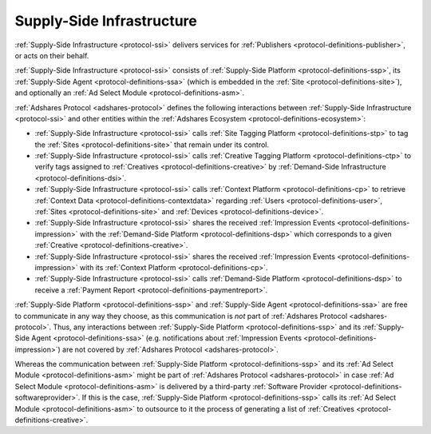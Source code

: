 .. _protocol-ssi:

Supply-Side Infrastructure
--------------------------

:ref:`Supply-Side Infrastructure <protocol-ssi>` delivers services for :ref:`Publishers <protocol-definitions-publisher>`, or acts on their behalf.

:ref:`Supply-Side Infrastructure <protocol-ssi>` consists of :ref:`Supply-Side Platform <protocol-definitions-ssp>`, its :ref:`Supply-Side Agent <protocol-definitions-ssa>`
(which is embedded in the :ref:`Site <protocol-definitions-site>`), and optionally an :ref:`Ad Select Module <protocol-definitions-asm>`.

.. image:: infra_ssi.svg
    :align: center

:ref:`Adshares Protocol <adshares-protocol>` defines the following interactions between :ref:`Supply-Side Infrastructure <protocol-ssi>`  
and other entities within the :ref:`Adshares Ecosystem <protocol-definitions-ecosystem>`:

* :ref:`Supply-Side Infrastructure <protocol-ssi>` calls :ref:`Site Tagging Platform <protocol-definitions-stp>` to tag the :ref:`Sites <protocol-definitions-site>` 
  that remain under its control.
* :ref:`Supply-Side Infrastructure <protocol-ssi>` calls :ref:`Creative Tagging Platform <protocol-definitions-ctp>` to verify tags assigned 
  to :ref:`Creatives <protocol-definitions-creative>` by :ref:`Demand-Side Infrastructure <protocol-definitions-dsi>`.
* :ref:`Supply-Side Infrastructure <protocol-ssi>` calls :ref:`Context Platform <protocol-definitions-cp>` to retrieve 
  :ref:`Context Data <protocol-definitions-contextdata>` regarding :ref:`Users <protocol-definitions-user>`, :ref:`Sites <protocol-definitions-site>`
  and :ref:`Devices <protocol-definitions-device>`.
* :ref:`Supply-Side Infrastructure <protocol-ssi>` shares the received :ref:`Impression Events <protocol-definitions-impression>` 
  with the :ref:`Demand-Side Platform <protocol-definitions-dsp>` which corresponds to a given :ref:`Creative <protocol-definitions-creative>`.
* :ref:`Supply-Side Infrastructure <protocol-ssi>` shares the received :ref:`Impression Events <protocol-definitions-impression>` 
  with its :ref:`Context Platform <protocol-definitions-cp>`.
* :ref:`Supply-Side Infrastructure <protocol-ssi>` calls :ref:`Demand-Side Platform <protocol-definitions-dsp>` 
  to receive a :ref:`Payment Report <protocol-definitions-paymentreport>`.

:ref:`Supply-Side Platform <protocol-definitions-ssp>` and :ref:`Supply-Side Agent <protocol-definitions-ssa>` are free to communicate in any way they choose, 
as this communication is *not* part of :ref:`Adshares Protocol <adshares-protocol>`. Thus, any interactions between :ref:`Supply-Side Platform <protocol-definitions-ssp>` 
and its :ref:`Supply-Side Agent <protocol-definitions-ssa>` (e.g. notifications about :ref:`Impression Events <protocol-definitions-impression>`) 
are not covered by :ref:`Adshares Protocol <adshares-protocol>`.

Whereas the communication between :ref:`Supply-Side Platform <protocol-definitions-ssp>` and its :ref:`Ad Select Module <protocol-definitions-asm>` 
might be part of :ref:`Adshares Protocol <adshares-protocol>` in case :ref:`Ad Select Module <protocol-definitions-asm>` is delivered 
by a third-party :ref:`Software Provider <protocol-definitions-softwareprovider>`. If this is the case, :ref:`Supply-Side Platform <protocol-definitions-ssp>` 
calls its :ref:`Ad Select Module <protocol-definitions-asm>` to outsource to it the process of generating a list of :ref:`Creatives <protocol-definitions-creative>`.
